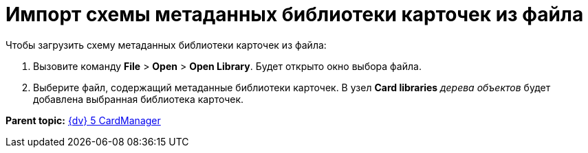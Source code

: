 =  Импорт схемы метаданных библиотеки карточек из файла

Чтобы загрузить схему метаданных библиотеки карточек из файла:

. Вызовите команду [.ph .menucascade]#*File* > *Open* > *Open Library*#. Будет открыто окно выбора файла.
. Выберите файл, содержащий метаданные библиотеки карточек. В узел [.keyword]*Card libraries* _дерева объектов_ будет добавлена выбранная библиотека карточек.

*Parent topic:* xref:../pages/CardManager.adoc[{dv} 5 CardManager]
